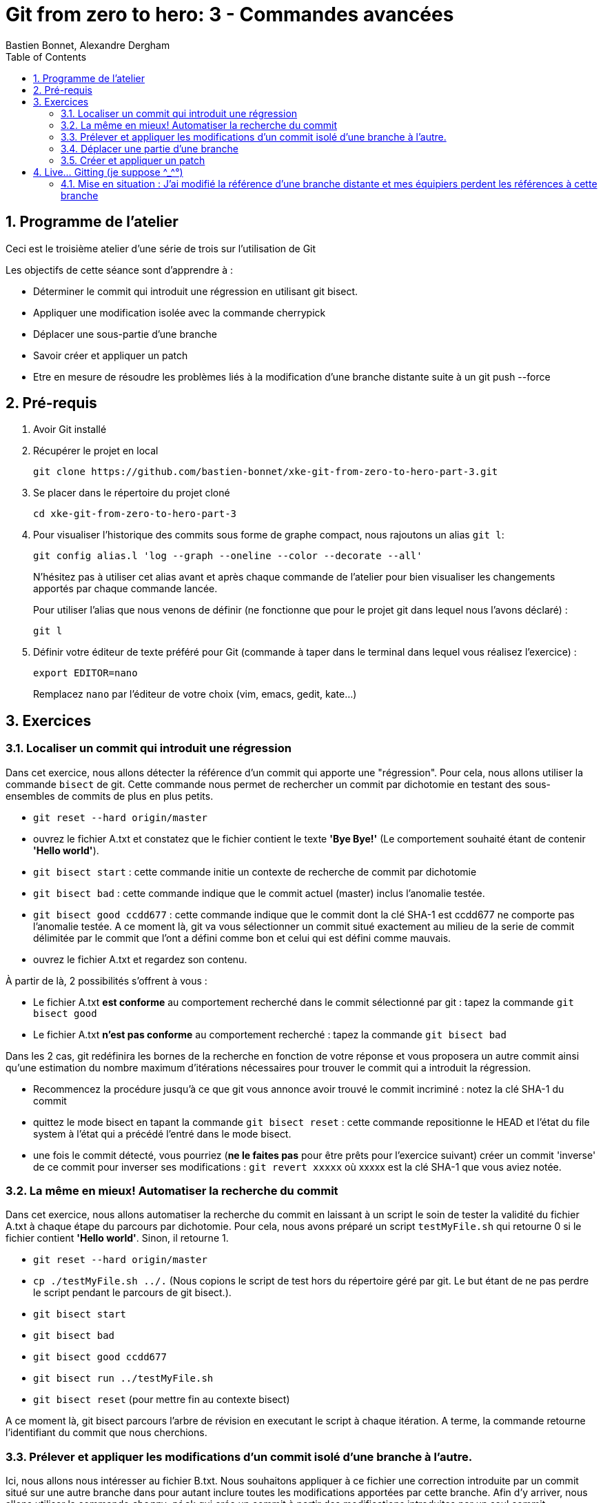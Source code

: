 = Git from zero to hero: 3 - Commandes avancées
:Author: Bastien Bonnet, Alexandre Dergham
:toc:
:numbered: 1

== Programme de l'atelier

Ceci est le troisième atelier d'une série de trois sur l'utilisation de Git

Les objectifs de cette séance sont d'apprendre à :

* Déterminer le commit qui introduit une régression en utilisant git bisect.
* Appliquer une modification isolée avec la commande cherrypick
* Déplacer une sous-partie d'une branche
* Savoir créer et appliquer un patch
* Etre en mesure de résoudre les problèmes liés à la modification d'une branche distante suite à un git push --force

== Pré-requis

. Avoir Git installé

. Récupérer le projet en local

	git clone https://github.com/bastien-bonnet/xke-git-from-zero-to-hero-part-3.git

. Se placer dans le répertoire du projet cloné

	cd xke-git-from-zero-to-hero-part-3

. Pour visualiser l'historique des commits sous forme de graphe compact, nous rajoutons un alias `git l`:

	git config alias.l 'log --graph --oneline --color --decorate --all'
+
N'hésitez pas à utiliser cet alias avant et après chaque commande de l'atelier pour bien visualiser les changements apportés par chaque commande lancée.
+
Pour utiliser l'alias que nous venons de définir (ne fonctionne que pour le projet git dans lequel nous l'avons déclaré) :

	git l

. Définir votre éditeur de texte préféré pour Git (commande à taper dans le terminal dans lequel vous réalisez l'exercice) :

	export EDITOR=nano
+
Remplacez `nano` par l'éditeur de votre choix (vim, emacs, gedit, kate…)


== Exercices

=== Localiser un commit qui introduit une régression
Dans cet exercice, nous allons détecter la référence d'un commit qui apporte une "régression".
Pour cela, nous allons utiliser la commande `bisect` de git.
Cette commande nous permet de rechercher un commit par dichotomie en testant des sous-ensembles de commits de plus en plus petits.

* `git reset --hard origin/master`
* ouvrez le fichier A.txt et constatez que le fichier contient le texte **'Bye Bye!'** (Le comportement souhaité étant de contenir **'Hello world'**).
* `git bisect start` : cette commande initie un contexte de recherche de commit par dichotomie
* `git bisect bad` : cette commande indique que le commit actuel (master) inclus l'anomalie testée.
* `git bisect good ccdd677` : cette commande indique que le commit dont la clé SHA-1 est ccdd677 ne comporte pas l'anomalie testée. A ce moment là, git va vous sélectionner un commit situé exactement au milieu de la serie de commit délimitée par le commit que l'ont a défini comme bon et celui qui est défini comme mauvais.
* ouvrez le fichier A.txt et regardez son contenu.

À partir de là, 2 possibilités s'offrent à vous :

* Le fichier A.txt **est conforme** au comportement recherché dans le commit sélectionné par git : tapez la commande `git bisect good`
* Le fichier A.txt **n'est pas conforme** au comportement recherché : tapez la commande `git bisect bad`

Dans les 2 cas, git redéfinira les bornes de la recherche en fonction de votre réponse et vous proposera un autre commit ainsi qu'une estimation du nombre maximum d'itérations nécessaires pour trouver le commit qui a introduit la régression.

* Recommencez la procédure jusqu'à ce que git vous annonce avoir trouvé le commit incriminé : notez la clé SHA-1 du commit
* quittez le mode bisect en tapant la commande `git bisect reset` : cette commande repositionne le HEAD et l'état du file system à l'état qui a précédé l'entré dans le mode bisect.
* une fois le commit détecté, vous pourriez (*ne le faites pas* pour être prêts pour l'exercice suivant) créer un commit 'inverse' de ce commit pour inverser ses modifications : `git revert xxxxx` où xxxxx est la clé SHA-1 que vous aviez notée.

=== La même en mieux! Automatiser la recherche du commit
Dans cet exercice, nous allons automatiser la recherche du commit en laissant à un script le soin de tester la validité du fichier A.txt à chaque étape du parcours par dichotomie.
Pour cela, nous avons préparé un script `testMyFile.sh` qui retourne 0 si le fichier contient **'Hello world'**. Sinon, il retourne 1.

* `git reset --hard origin/master`
* `cp ./testMyFile.sh ../.` (Nous copions le script de test hors du répertoire géré par git. Le but étant de ne pas perdre le script pendant le parcours de git bisect.).
* `git bisect start`
* `git bisect bad`
* `git bisect good ccdd677`
* `git bisect run ../testMyFile.sh`
* `git bisect reset` (pour mettre fin au contexte bisect)

A ce moment là, git bisect parcours l'arbre de révision en executant le script à chaque itération. A terme, la commande retourne l'identifiant du commit que nous cherchions.

=== Prélever et appliquer les modifications d'un commit isolé d'une branche à l'autre.
Ici, nous allons nous intéresser au fichier B.txt.
Nous souhaitons appliquer à ce fichier une correction introduite par un commit situé sur une autre branche dans pour autant inclure toutes les modifications apportées par cette branche.
Afin d'y arriver, nous allons utiliser la commande `cherry-pick` qui crée un commit à partir des modifications introduites par un seul commit.

* `git checkout master`
* `git l` : vous constatez la présence d'une branche nommée `cherrypick`. Parmis les commits de cette branche, vous voyez 1 commit `cherry pick me` situé entre 2 commits indésirables.
* `git cherry-pick ddfd83a`
* `git l` : vous voyez l'apparition d'un nouveau commit sur la branche master
* comparez les résultats de `git diff HEAD~2 HEAD` et `git diff 4209c62 ddfd83a`. Vous constaterez que la même modification a été appliquée dans les deux branches.

=== Déplacer une partie d'une branche
Considérons l'état suivant :

----
A---B---C---D master
     \
      E---F---G feature-A
               \
                H---I my-feature
----

Nous avons une branche `my-feature`, créée à partir de `feature-A`, elle-même créée à partir de `master`. Il s’agit d’une erreur, car `my-feature` aurait dû être créée à partir de `master` et ne dépend pas de `feature-A`. Nous voudrions donc déplacer `my-feature` sans ses commits communs avec `feature-A`, c’est-à-dire les commits E, F et G pour la « raccrocher » à `master`. Le résultat voulu serait donc :

----
A---B---C---D master
     \       \
      \       H'---I' my-feature
       \
        E---F---G feature-A
----

Le problème, c'est qu'avec un rebase classique (nous sommes placés sur `my-feature`) :

    git rebase master

… nous allons obtenir le résultat suivant :

----
A---B---C---D master
     \       \
      \       E'---F'---G'---H'---I' my-feature
       \
        E---F---G feature-A

----
… car rebase va prendre tous les commmits de `my-feature` n'appartenant pas à `master`.

C'est pourquoi rebase propose une syntaxe différence permettant de spécifier un point de départ pour les commits à « embarquer » dans le rebase :

    git rebase --onto master feature-A my-feature


Le résultat est le suivant :

----
A---B---C---D master
     \       \
      \       H'---I' my-feature
       \
        E---F---G feature-A
----

Appliquez cette technique avecs les branches `master`, `feature-A` et `my-feature` du dépôt de l'atelier. Vous devez prendre les commits de `my-feature` *sans ceux de feature-A* et les déplacer sur `master`.


=== Créer et appliquer un patch
Git fournit la possibilité de crééer des patchs, c'est-à-dire des fichiers contenant un ensemble de changements à appliquer à du code. Cela peut servir, par exemple, à appliquer des changements déjà versionnés dans un autre dépôt, ou bien à partager des changements avec un collègue en cas de perte de réseau.

Cela se fait en deux temps : création du patch (fichier), puis application du patch.

==== Créer le patch
Nous allons créer un patch contenant les modifications apporté par le dernier commit. Gardez à l'esprit qu'un patch peut contenir les modification d'un ensemble de commits.

Créons le patch :

    git format-patch --stdout master~1..master > my_patch.patch

Pour simuler un dépôt dans un état dans lequel il manque les modifications apportées par le patch que nous venons de créer, nous allons retirer le dernier commit :

    git reset --hard HEAD~1


==== Appliquer le patch
Avant d'appliquer un patch, une bonne pratique est de regarder ce que ce patch va apporter comme modifications :

    git apply --stat my_patch.patch

Une fois cela fait, une autre bonne pratique est de regarder si l'application du patch va causer des problèmes (conflits) :

    git apply --check my_patch.patch

Si rien n'est affiché, il n'y aura pas de problème. Ce devrait être le cas dans cet atelier.

Enfin, nous pouvons donc appliquer réellement le patch :

    git am < my_patch.patch

Cette dernière commande applique le patch et effectue un commit avec son contenu, jusqu'à l'écriture du message de commit.

Vérifier que vous avez bien effectué un nouveau commit avec notre alias :

    git l

== Live... Gitting  (je suppose \^_^°)

=== Mise en situation : J'ai modifié la référence d'une branche distante et mes équipiers perdent les références à cette branche
==== Explication

Vous vous souvenez qu'on vous a dit de ne jamais utiliser la commande rebase sur une branche qui a déjà été persistée sur le dépôt distant ? Voici une situation qui peut avoir lieu si vous ne respectez pas cette bonne pratique.

Soit une branche `bX` déjà poussée sur le dépôt origin et une branche master qui a évolué depuis la création et la persistance de cette branche. Cette branche `bX` prend racine sur la branche `master` au niveau du commit `c0`.

je lance les commandes suivantes : `git checkout bX`, `git rebase master`, `git push origin bX --force`.

Ce faisant, je force mon dépôt distant à déréférencer ma précédente branche `bX` pour en créer une nouvelle qui est issue du dernier commit de la branche `master` `c1`.

Si j'étais seul sur mon projet, cette opération n'aurait eu aucun impact visible parce que ma nouvelle branche distance est correctement référencée et associée à la nouvelle branche sur le dépôt distant...

Malheureusement, je ne suis pas seul et mes équipiers commencent à venir me voir un par un pour me demander pourquoi les commits qu'ils ont rajoutés sur leur branche bX en local n'existent plus depuis qu'ils ont lancé la commande `git pull --rebase`...

==== Solution

Avant de proposer une solution, nous allons revenir un moment sur ce qui vient de se passer :

En temps normal, Git ne permet pas de pousser un changement de référence de branche sur un dépôt distant mais l'option `--force` de push permet d'outrepasser cette sécurité. Cette option force Git à déréférencer l'ancienne branche bX distante pour en créer une nouvelle qui va porter cette référence.
Jusque là, tout va bien. Mon dépot local est synchronisé avec le dépôt distant.

Cependant, un de mes équipiers a rajouté un commit sur sa version locale de la branche `bX` et tente de pousser cette modification de la branche sur le dépôt. Celui-ci lui réponds que la branche bX prenant racine en `c0` n'existe plus.
A ce moment là, mon équipier a 2 solutions :

* Forcer à son tour un push sur la branche bX qui aurait pour effet de rétablir la branche qui prend racine en `c0`.
* Récupérer la nouvelle référence de branche à l'aide d'un `git pull` pour y inclures ses modifications locales avant de la pousser sur le dépôt.

Vous l'aurez compris, la première solution (d'un bourrinisme achevé) est à éviter car elle ne résout rien de manière durable puisque je serais à mon tour victime d'une incohérence entre ma branche locale et celle du dépôt.

Nous allons maintenant explorer ensemble la deuxième solution :

* Mon équipier récupère la nouvelle référence de bX: `git pull origin bX`
* La nouvelle référence de bX apparait dans l'arbre de révision local mais la précédente branche locale a disparue avec le commit que l'équipier souhaitait pousser sur le dépôt.
* Dans un premier temps, il faut retrouver la clé du commit à récupérer. Pour cela, nous allons utiliser `git reflog`.
* Une fois cette commande exécutée, on recherche la clé correspondant à ce commit (vraisemblablement juste avant l'execution de `git pull`)
* Maintenant que la clé est retrouvée, il ne reste plus qu'à demander à git de reporter les modification appliquées à ma branche anciennement perdue sur la nouvelle branche. Pour ça, je fais `git checkout <SHA1_perdu>` puis `git rebase bX`
* Dans ce context, va automatiquement détecter que certains commits de l'ancienne branche sont identiques en contenu à des commits de la nouvelle branche. Ainsi, git ne rajoutera dans nouvelle branche `bX` que les commits qui ont été rajoutés dans l'ancienne branche `bX`.


